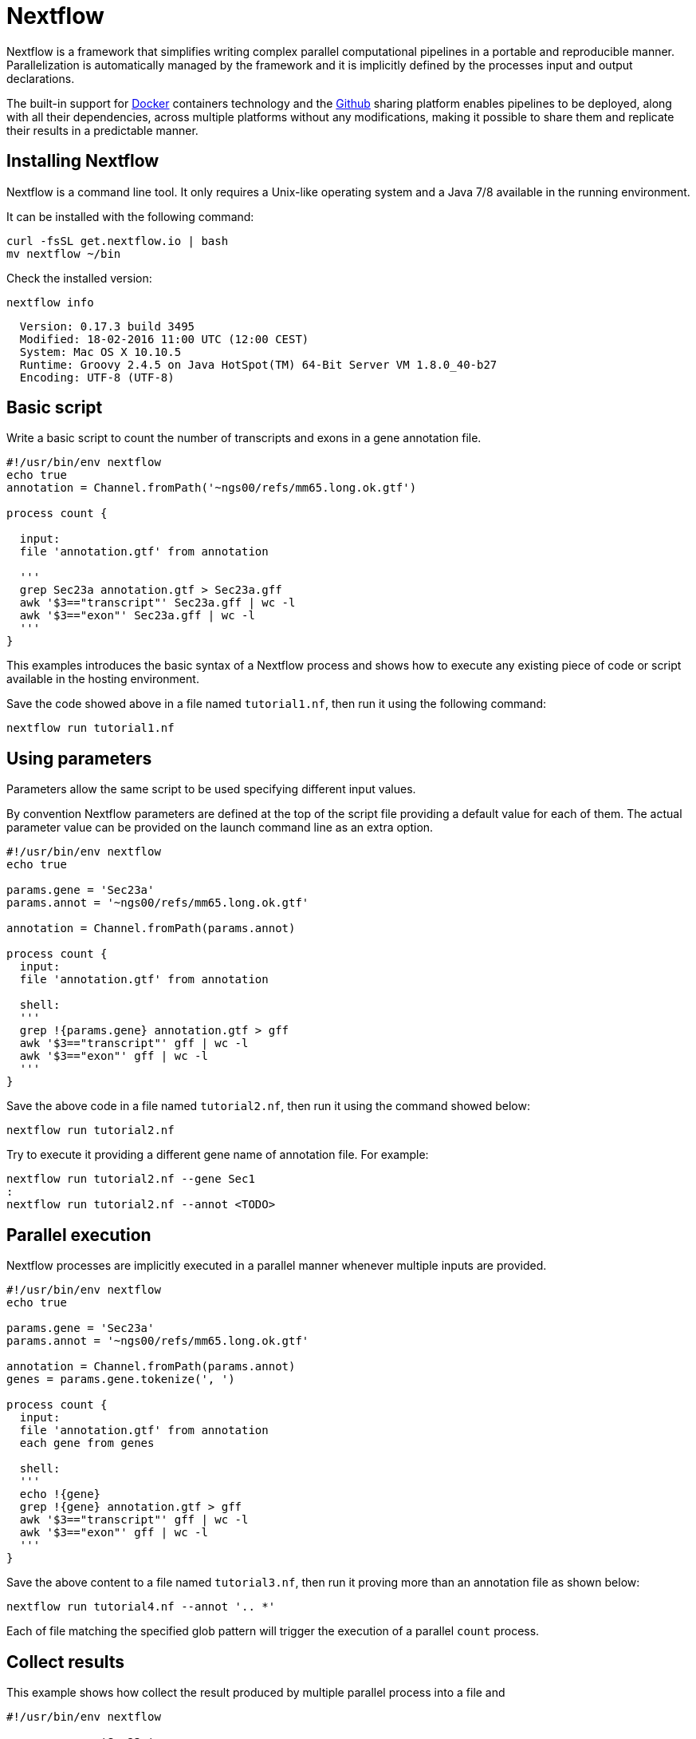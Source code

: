 = Nextflow

Nextflow is a framework that simplifies writing complex parallel computational
pipelines in a portable and reproducible manner. Parallelization is automatically managed
by the framework and it is implicitly defined by the processes input and output declarations.

The built-in support for https://www.docker.com[Docker] containers technology and the https://www.github.com[Github]
sharing platform enables pipelines to be deployed, along with all their dependencies, across
multiple platforms without any modifications, making it possible to share them and replicate
their results in a predictable manner.


== Installing Nextflow

Nextflow is a command line tool. It only requires a Unix-like operating system and a Java 7/8 available
in the running environment.

It can be installed with the following command:

[source,cmd]
----
curl -fsSL get.nextflow.io | bash
mv nextflow ~/bin
----

Check the installed version:

[source,cmd]
----
nextflow info
----
----
  Version: 0.17.3 build 3495
  Modified: 18-02-2016 11:00 UTC (12:00 CEST)
  System: Mac OS X 10.10.5
  Runtime: Groovy 2.4.5 on Java HotSpot(TM) 64-Bit Server VM 1.8.0_40-b27
  Encoding: UTF-8 (UTF-8)
----



== Basic script

Write a basic script to count the number of transcripts and exons in a gene annotation file.

[source]
----
#!/usr/bin/env nextflow
echo true
annotation = Channel.fromPath('~ngs00/refs/mm65.long.ok.gtf')

process count {

  input:
  file 'annotation.gtf' from annotation

  '''
  grep Sec23a annotation.gtf > Sec23a.gff
  awk '$3=="transcript"' Sec23a.gff | wc -l
  awk '$3=="exon"' Sec23a.gff | wc -l
  '''
}
----

This examples introduces the basic syntax of a Nextflow process and shows how to execute
any existing piece of code or script available in the hosting environment.

Save the code showed above in a file named `tutorial1.nf`, then run it using the following
command:

[source,cmd]
----
nextflow run tutorial1.nf
----

== Using parameters

Parameters allow the same script to be used specifying different input values.

By convention Nextflow parameters are defined at the top of the script file
providing a default value for each of them. The actual parameter value can
be provided on the launch command line as an extra option.

[source]
----
#!/usr/bin/env nextflow
echo true

params.gene = 'Sec23a'
params.annot = '~ngs00/refs/mm65.long.ok.gtf'

annotation = Channel.fromPath(params.annot)

process count {
  input:
  file 'annotation.gtf' from annotation

  shell:
  '''
  grep !{params.gene} annotation.gtf > gff
  awk '$3=="transcript"' gff | wc -l
  awk '$3=="exon"' gff | wc -l
  '''
}
----

Save the above code in a file named `tutorial2.nf`, then run it using the command
showed below:

[source,cmd]
----
nextflow run tutorial2.nf
----

Try to execute it providing a different gene name of annotation file. For example:

[source,cmd]
----
nextflow run tutorial2.nf --gene Sec1
:
nextflow run tutorial2.nf --annot <TODO>
----


== Parallel execution

Nextflow processes are implicitly executed in a parallel manner whenever multiple inputs
are provided.

[source]
----
#!/usr/bin/env nextflow
echo true

params.gene = 'Sec23a'
params.annot = '~ngs00/refs/mm65.long.ok.gtf'

annotation = Channel.fromPath(params.annot)
genes = params.gene.tokenize(', ')

process count {
  input:
  file 'annotation.gtf' from annotation
  each gene from genes

  shell:
  '''
  echo !{gene}
  grep !{gene} annotation.gtf > gff
  awk '$3=="transcript"' gff | wc -l
  awk '$3=="exon"' gff | wc -l
  '''
}
----

Save the above content to a file named `tutorial3.nf`, then run it proving more than an
annotation file as shown below:

[source,cmd]
----
nextflow run tutorial4.nf --annot '.. *'
----

Each of file matching the specified glob pattern will trigger the execution
of a parallel `count` process.


== Collect results

This example shows how collect the result produced by multiple parallel process
into a file and

[source]
----
#!/usr/bin/env nextflow

params.gene = 'Sec23a'
params.annot = '~ngs00/refs/mm65.long.ok.gtf'

annotation = Channel.fromPath(params.annot)
genes = params.gene.tokenize(', ')

process count {
  input:
  each gene from genes
  file annot from annotation

  output:
  stdout into result

  shell:
  '''
  echo !{annot.baseName}
  echo !{gene}
  grep !{gene} !{annot} > gff
  awk '$3=="transcript"' gff | wc -l
  awk '$3=="exon"' gff | wc -l
  '''
}

result
    .map { str -> str.readLines().join(',') }  // <1>
    .collectFile(newLine: true)  // <2>
    .println { it.text }  // <3>
----


<1> The `map` operator transform the multi-line output into a comma-separated line
<2> The `collectFile` operator gathers the produced lines and append them into a file.
<3> The `println` operator prints the file content.


== Use a computing cluster

When a pipeline runs many computing intensive tasks a batch scheduler is required
to submit the job executions in a cluster of computer.

Nextflow manages the execution with the batch scheduler in a transparent manner
without any change in the pipeline code. It only requires a few settings in the
pipeline configuration file:

[source]
----
process {
    executor = 'sge'
    queue = 'NGS'
    memory = '1 GB'
}
----

Save the content showed above in a file named `nextflow.config`, then launch
the script execution as before:

[source,cmd]
----
nextflow run tutorial4.nf -bg > log
----

You can check tasks are submitted to the cluster using the following command:

[source,cmd]
----
qstat
----

The following platforms are currently supported:

* Sun/Open Grid Engine
* Univa Grid Engine
* Linux SLURM
* IBM LSF
* Torque/PBS

